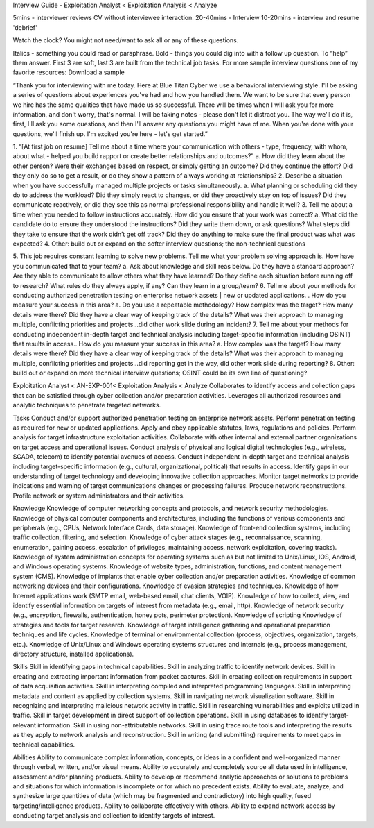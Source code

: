 Interview Guide - Exploitation Analyst < Exploitation Analysis < Analyze

5mins - interviewer reviews CV without interviewee interaction.
20-40mins - Interview
10-20mins - interview and resume 'debrief'

Watch the clock? You might not need/want to ask all or any of these questions.

Italics - something you could read or paraphrase.
Bold - things you could dig into with a follow up question.  To “help” them answer.
First 3 are soft, last 3 are built from the technical job tasks.
For more sample interview questions one of my favorite resources: Download a sample 

“Thank you for interviewing with me today. Here at Blue Titan Cyber we use a behavioral interviewing style. I'll be asking a series of questions about experiences you've had and how you handled them. We want to be sure that every person we hire has the same qualities that have made us so successful.
There will be times when I will ask you for more information, and don't worry, that's normal. I will be taking notes - please don't let it distract you. The way we'll do it is, first, I'll ask you some questions, and then I'll answer any questions you might have of me. When you're done with your questions, we'll finish up. I'm excited you're here - let's get started.”

1. “[At first job on resume] Tell me about a time where your communication with others - type, frequency, with whom, about what - helped you build rapport or create better relationships and outcomes?”
a. How did they learn about the other person? Were their exchanges based on respect, or simply getting an outcome? Did they continue the effort? Did they only do so to get a result, or do they show a pattern of always working at relationships?
2. Describe a situation when you have successfully managed multiple projects or tasks simultaneously.
a. What planning or scheduling did they do to address the workload? Did they simply react to changes, or did they proactively stay on top of issues? Did they communicate reactively, or did they see this as normal professional responsibility and handle it well?
3. Tell me about a time when you needed to follow instructions accurately. How did you ensure that your work was correct?
a. What did the candidate do to ensure they understood the instructions? Did they write them down, or ask questions? What steps did they take to ensure that the work didn’t get off track? Did they do anything to make sure the final product was what was expected?
4. Other: build out or expand on the softer interview questions; the non-technical questions

5. This job requires constant learning to solve new problems.  Tell me what your problem solving approach is. How have you communicated that to your team?
a. Ask about knowledge and skill reas below.  Do they have a standard approach? Are they able to communicate to allow others what they have learned? Do they define each situation before running off to research? What rules do they always apply, if any? Can they learn in a group/team?
6. Tell me about your methods for conducting  authorized penetration testing on enterprise network assets | new or updated applications. . How do you measure your success in this area?
a. Do you use a repeatable methodology?  How complex was the target? How many details were there? Did they have a clear way of keeping track of the details? What was their approach to managing multiple, conflicting priorities and projects...did other work slide during an incident?
7. Tell me about your methods for conducting independent in-depth target and technical analysis including target-specific information (including OSINT) that results in access.. How do you measure your success in this area?
a. How complex was the target? How many details were there? Did they have a clear way of keeping track of the details? What was their approach to managing multiple, conflicting priorities and projects...did reporting get in the way, did other work slide during reporting?
8. Other: build out or expand on more technical interview questions; OSINT could be its own line of questioning? 





Exploitation Analyst < AN-EXP-001< Exploitation Analysis < Analyze
Collaborates to identify access and collection gaps that can be satisfied through cyber collection and/or preparation activities. Leverages all authorized resources and analytic techniques to penetrate targeted networks.

Tasks
Conduct and/or support authorized penetration testing on enterprise network assets.
Perform penetration testing as required for new or updated applications.
Apply and obey applicable statutes, laws, regulations and policies.
Perform analysis for target infrastructure exploitation activities.
Collaborate with other internal and external partner organizations on target access and operational issues.
Conduct analysis of physical and logical digital technologies (e.g., wireless, SCADA, telecom) to identify potential avenues of access.
Conduct independent in-depth target and technical analysis including target-specific information (e.g., cultural, organizational, political) that results in access.
Identify gaps in our understanding of target technology and developing innovative collection approaches.
Monitor target networks to provide indications and warning of target communications changes or processing failures.
Produce network reconstructions.
Profile network or system administrators and their activities.

Knowledge
Knowledge of computer networking concepts and protocols, and network security methodologies.
Knowledge of physical computer components and architectures, including the functions of various components and peripherals (e.g., CPUs, Network Interface Cards, data storage).
Knowledge of front-end collection systems, including traffic collection, filtering, and selection.
Knowledge of cyber attack stages (e.g., reconnaissance, scanning, enumeration, gaining access, escalation of privileges, maintaining access, network exploitation, covering tracks).
Knowledge of system administration concepts for operating systems such as but not limited to Unix/Linux, IOS, Android, and Windows operating systems.
Knowledge of website types, administration, functions, and content management system (CMS).
Knowledge of implants that enable cyber collection and/or preparation activities.
Knowledge of common networking devices and their configurations.
Knowledge of evasion strategies and techniques.
Knowledge of how Internet applications work (SMTP email, web-based email, chat clients, VOIP).
Knowledge of how to collect, view, and identify essential information on targets of interest from metadata (e.g., email, http).
Knowledge of network security (e.g., encryption, firewalls, authentication, honey pots, perimeter protection).
Knowledge of scripting
Knowledge of strategies and tools for target research.
Knowledge of target intelligence gathering and operational preparation techniques and life cycles.
Knowledge of terminal or environmental collection (process, objectives, organization, targets, etc.).
Knowledge of Unix/Linux and Windows operating systems structures and internals (e.g., process management, directory structure, installed applications).
 
 
Skills
Skill in identifying gaps in technical capabilities.
Skill in analyzing traffic to identify network devices.
Skill in creating and extracting important information from packet captures.
Skill in creating collection requirements in support of data acquisition activities.
Skill in interpreting compiled and interpreted programming languages.
Skill in interpreting metadata and content as applied by collection systems.
Skill in navigating network visualization software.
Skill in recognizing and interpreting malicious network activity in traffic.
Skill in researching vulnerabilities and exploits utilized in traffic.
Skill in target development in direct support of collection operations.
Skill in using databases to identify target-relevant information.
Skill in using non-attributable networks.
Skill in using trace route tools and interpreting the results as they apply to network analysis and reconstruction.
Skill in writing (and submitting) requirements to meet gaps in technical capabilities.
 
Abilities 
Ability to communicate complex information, concepts, or ideas in a confident and well-organized manner through verbal, written, and/or visual means.
Ability to accurately and completely source all data used in intelligence, assessment and/or planning products.
Ability to develop or recommend analytic approaches or solutions to problems and situations for which information is incomplete or for which no precedent exists.
Ability to evaluate, analyze, and synthesize large quantities of data (which may be fragmented and contradictory) into high quality, fused targeting/intelligence products.
Ability to collaborate effectively with others.
Ability to expand network access by conducting target analysis and collection to identify targets of interest.
